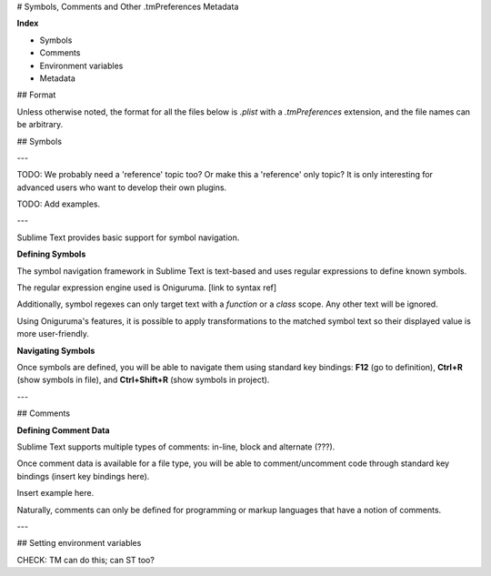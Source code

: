 # Symbols, Comments and Other .tmPreferences Metadata

**Index**

- Symbols
- Comments
- Environment variables
- Metadata

## Format

Unless otherwise noted, the format for all the files below is `.plist` with a `.tmPreferences` extension,
and the file names can be arbitrary.

## Symbols

---

TODO: We probably need a 'reference' topic too? Or make this a 'reference' only topic? It is only interesting for advanced users who want to develop their own plugins.

TODO: Add examples.

---

Sublime Text provides basic support for symbol navigation.

**Defining Symbols**

The symbol navigation framework in Sublime Text is text-based and uses regular expressions to define known symbols.

The regular expression engine used is Oniguruma. [link to syntax ref]

Additionally, symbol regexes can only target text with a *function* or a *class* scope. Any other text will be ignored.

Using Oniguruma's features, it is possible to apply transformations to the matched symbol text so their displayed value is more user-friendly.

**Navigating Symbols**

Once symbols are defined, you will be able to navigate them using standard key bindings: **F12** (go to definition), **Ctrl+R** (show symbols in file), and **Ctrl+Shift+R** (show symbols in project).

---

## Comments

**Defining Comment Data**

Sublime Text supports multiple types of comments: in-line, block and alternate (???).

Once comment data is available for a file type, you will be able to comment/uncomment code through standard key bindings (insert key bindings here).

Insert example here.

Naturally, comments can only be defined for programming or markup languages that have a notion of comments.

---

## Setting environment variables

CHECK: TM can do this; can ST too?